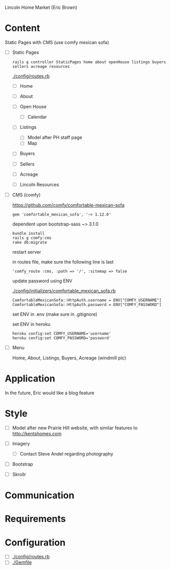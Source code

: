 Lincoln Home Market (Eric Brown)

* Content

  Static Pages with CMS (use comfy mexican sofa)

  - [ ] Static Pages

    : rails g controller StaticPages home about openHouse listings buyers sellers acreage resources

    [[./config/routes.rb]]

    - [ ] Home
    - [ ] About
    - [ ] Open House

      - [ ] Calendar
    - [ ] Listings
      
      - [ ] Model after PH staff page
      - [ ] Map
    - [ ] Buyers
    - [ ] Sellers
    - [ ] Acreage
    - [ ] Lincoln Resources

  - [ ] CMS (comfy)

    https://github.com/comfy/comfortable-mexican-sofa

    : gem 'comfortable_mexican_sofa', '~> 1.12.0'

    dependent upon bootstrap-sass ~> 3.1.0

    : bundle install
    : rails g comfy:cms
    : rake db:migrate

    restart server

    in routes file, make sure the following line is last
    : 'comfy_route :cms, :path => '/', :sitemap => false

    update password using ENV

    [[./config/initializers/comfortable_mexican_sofa.rb]]

    : ComfortableMexicanSofa::HttpAuth.username = ENV["COMFY_USERNAME"]
    : ComfortableMexicanSofa::HttpAuth.password = ENV["COMFY_PASSWORD"]

    set ENV in .env (make sure in .gitignore)

    set ENV in heroku

    : heroku config:set COMFY_USERNAME='username'
    : heroku config:set COMFY_PASSWORD='password'

  - [ ] Menu
    
    Home, About, Listings, Buyers, Acreage (windmill pic)

* Application

  In the future, Eric would like a blog feature

* Style

  - [ ] Model after new Prairie Hill website, with similar features to http://kentshomes.com

  - [ ] Imagery

    - [ ] Contact Steve Andel regarding photography

  - [ ] Bootstrap

  - [ ] Skrollr

* Communication

* Requirements

* Configuration

  - [ ] [[./config/routes.rb]]
  - [ ] [[./Gemfile]]



